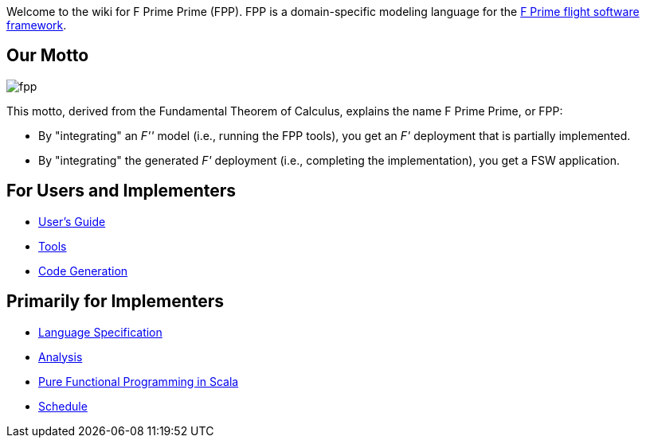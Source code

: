 Welcome to the wiki for F Prime Prime (FPP). FPP is a domain-specific modeling language for the
https://github.jpl.nasa.gov/FPRIME/fprime-sw[F Prime flight software framework].

== Our Motto

image::diagrams/fpp.png[]

This motto, derived from the Fundamental Theorem of Calculus, explains the name F Prime Prime, or FPP:

* By "integrating" an _F''_ model (i.e., running the FPP tools), you
get an _F'_ deployment that is partially implemented.
* By "integrating" the generated _F'_ deployment (i.e., completing the implementation),
you get a FSW application.

== For Users and Implementers

* https://github.jpl.nasa.gov/pages/bocchino/fpp/fpp-users-guide.html[User's Guide]
* https://github.jpl.nasa.gov/bocchino/fpp/wiki/Tools[Tools]
* https://github.jpl.nasa.gov/bocchino/fpp/wiki/Code-Generation[Code Generation]

== Primarily for Implementers

* https://github.jpl.nasa.gov/pages/bocchino/fpp/[Language Specification]
* https://github.jpl.nasa.gov/bocchino/fpp/wiki/Analysis[Analysis]
* https://github.jpl.nasa.gov/bocchino/fpp/wiki/Pure-Functional-Programming-in-Scala[Pure Functional Programming in Scala]
* https://github.jpl.nasa.gov/bocchino/fpp/wiki/Schedule[Schedule]
